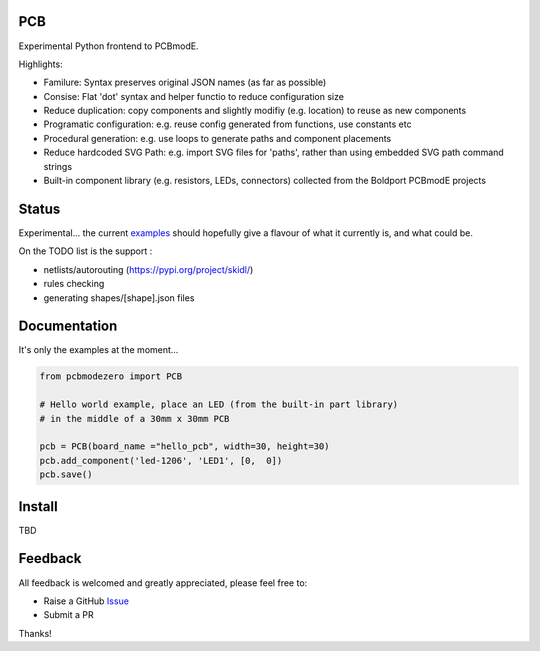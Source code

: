PCB
===========

Experimental Python frontend to PCBmodE.

Highlights:

- Familure: Syntax preserves original JSON names (as far as possible)
- Consise: Flat 'dot' syntax and helper functio to reduce configuration size
- Reduce duplication: copy components and slightly modifiy (e.g. location) to reuse as new components
- Programatic configuration: e.g. reuse config generated from functions, use constants etc
- Procedural generation: e.g. use loops to generate paths and component placements
- Reduce hardcoded SVG Path: e.g. import SVG files for 'paths', rather than using embedded SVG path command strings
- Built-in component library (e.g. resistors, LEDs, connectors) collected from the Boldport PCBmodE projects



Status
======

Experimental... the current examples_ should hopefully give a flavour of what it currently is, and what could be.

On the TODO list is the support :

- netlists/autorouting  (https://pypi.org/project/skidl/)
- rules checking
- generating shapes/[shape].json files

Documentation
=============

It's only the examples at the moment...

.. code:: python

    from pcbmodezero import PCB

    # Hello world example, place an LED (from the built-in part library)
    # in the middle of a 30mm x 30mm PCB

    pcb = PCB(board_name ="hello_pcb", width=30, height=30)
    pcb.add_component('led-1206', 'LED1', [0,  0])
    pcb.save()



Install
=======

TBD


Feedback
========

All feedback is welcomed and greatly appreciated, please feel free to:

- Raise a GitHub Issue_
- Submit a PR

Thanks!



.. _Issue: https://github.com/TheBubbleworks/python-pcbmode-zero/issues/
.. _examples: https://github.com/TheBubbleworks/python-pcbmode-zero/blob/master/examples/